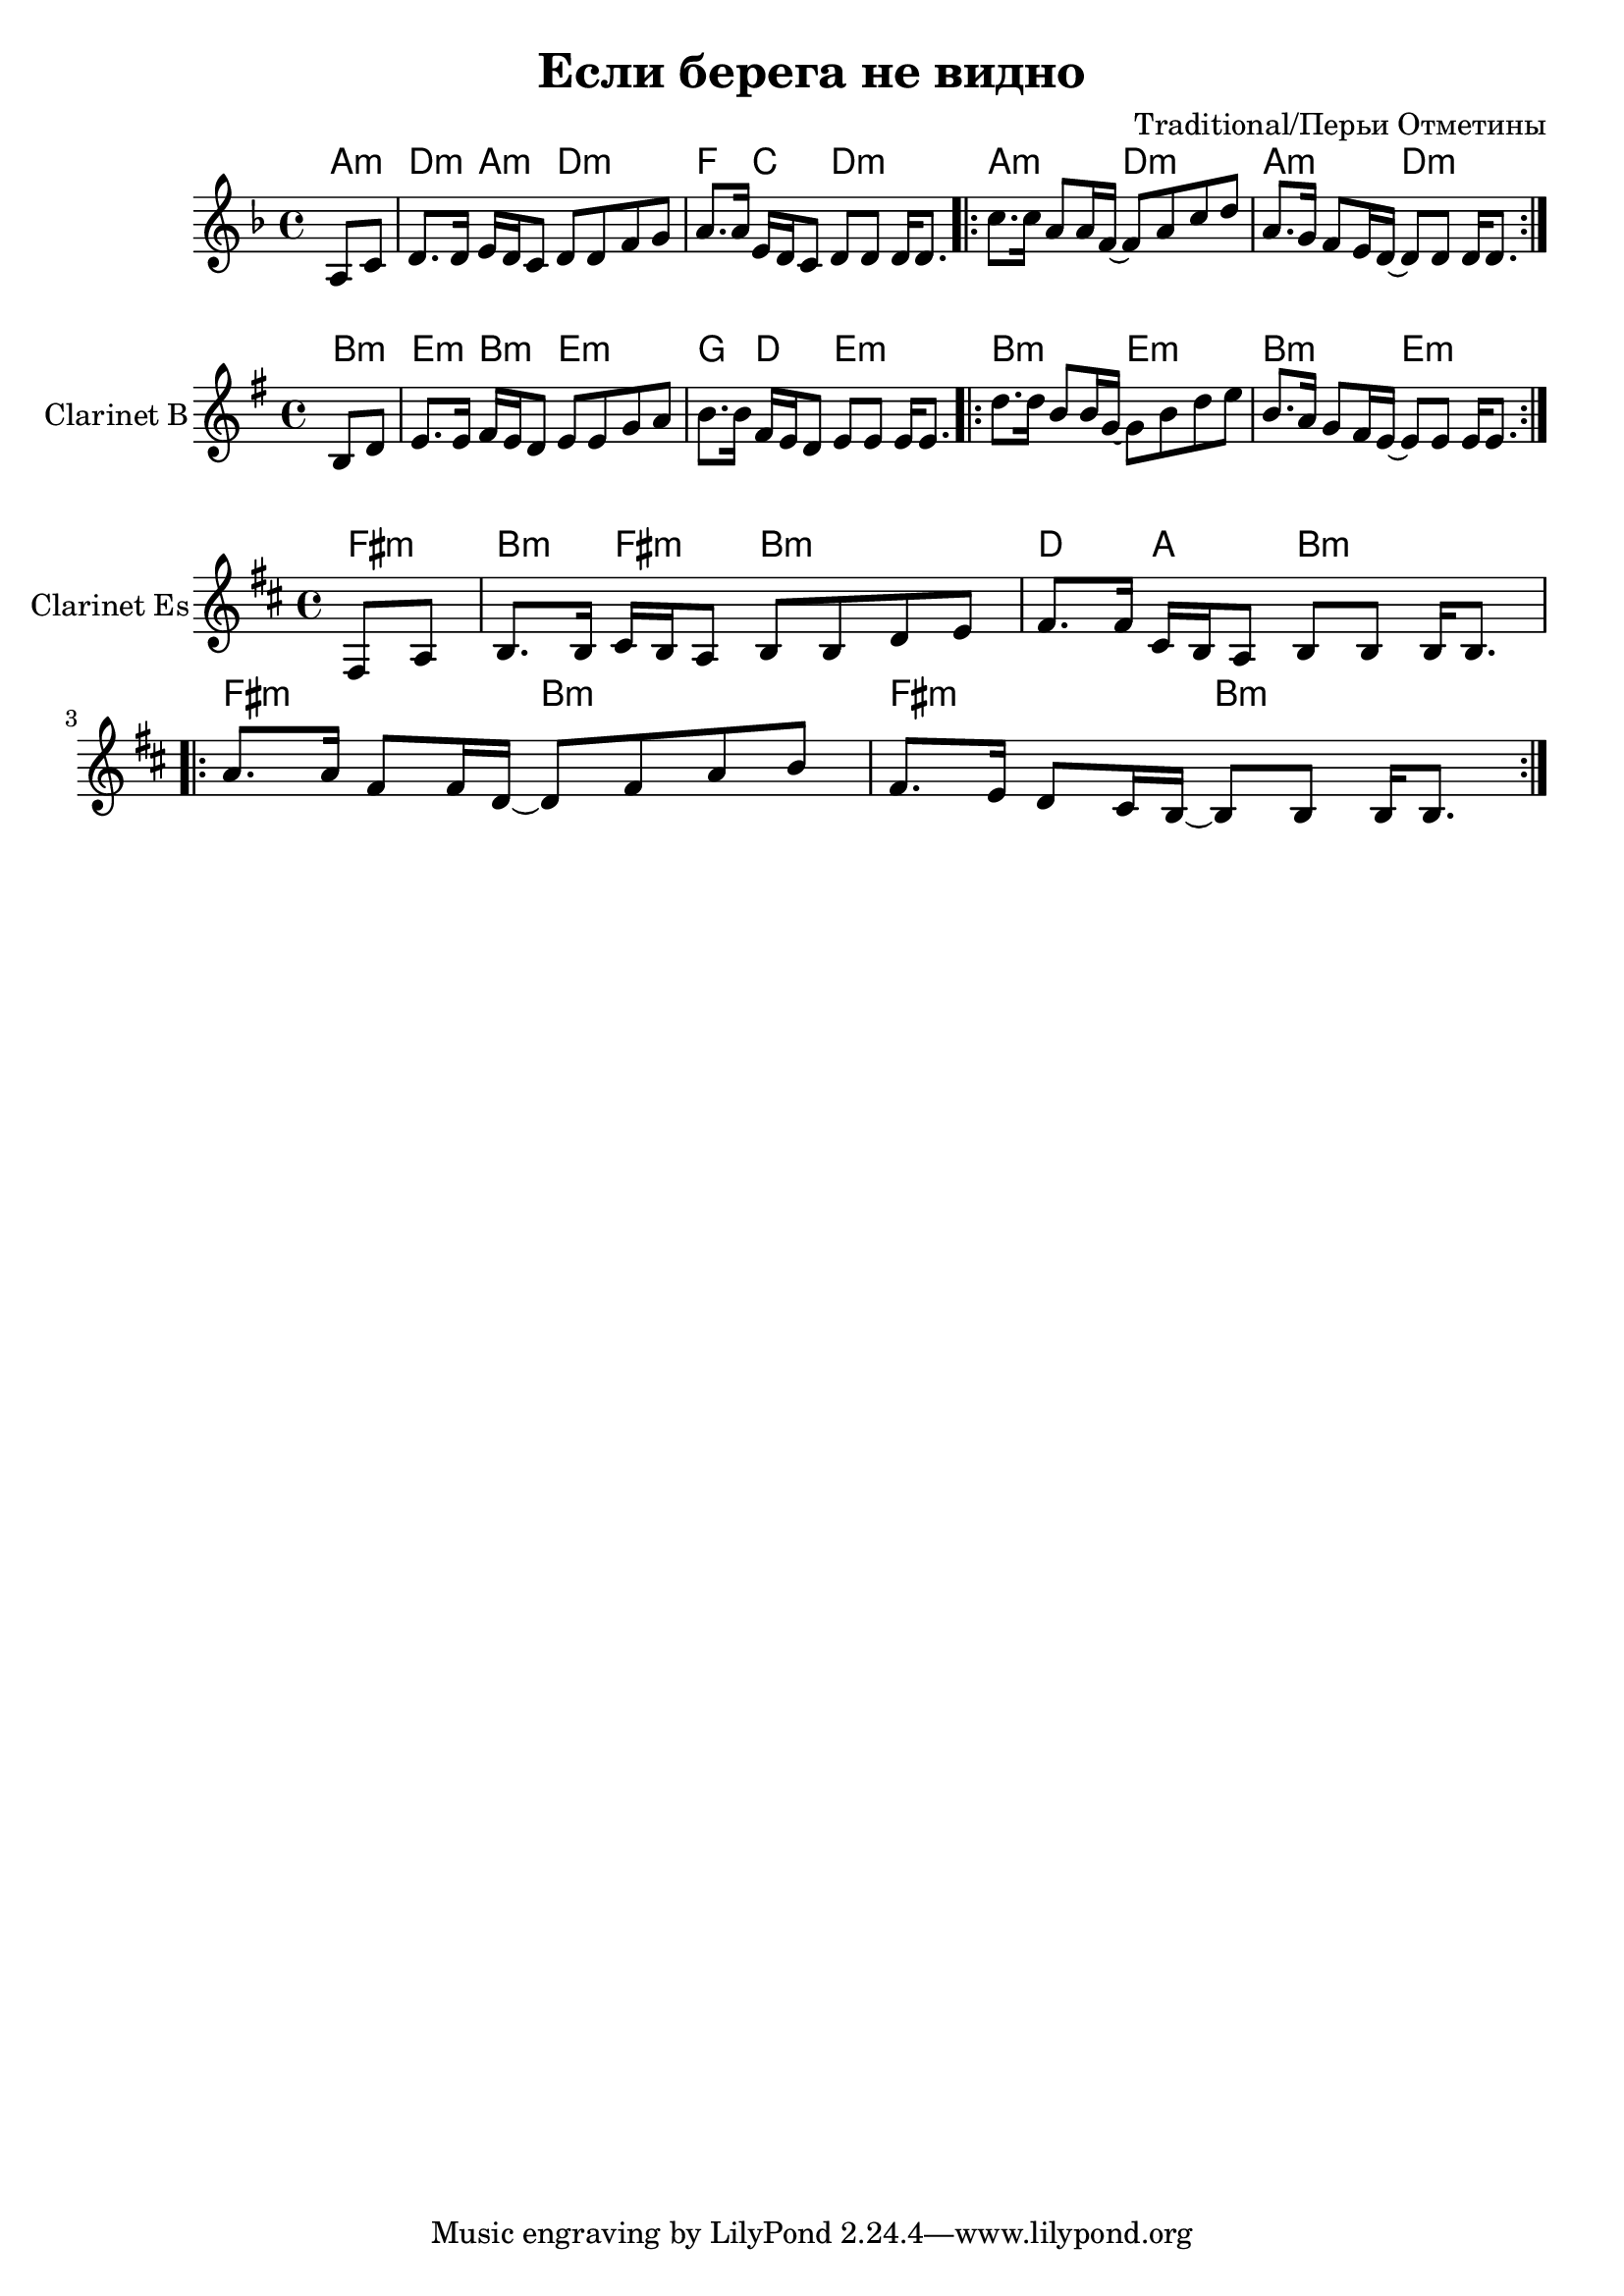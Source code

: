 \version "2.12.2"

\header{
  title="Если берега не видно"
  composer="Traditional/Перьи Отметины"
}

Harmony = \chordmode{
  \partial 4 {a4:m|}
  d4:m a:m d2:m | f4 c d2:m |
  a2:m d:m | a2:m d:m |
}

Tune = \relative c'{
  \partial 4 {a8 c |}
  d8. d16 e d c8 d d f g | a8. a16 e d c8  d d d16 d8. |
  \repeat volta 2 {
    c'8. c16  a8 a16 f~ f8 a c d | a8. g16 f8 e16 d~ d8 d d16 d8. |
  }
}

<<
  \new ChordNames{
    \Harmony
  }
  \new Staff{
    \clef treble \time 4/4 \key d \minor
    \Tune
  }
>>

<<
  \new ChordNames{\transpose bes c'{
    \Harmony
  }}
  \new Staff{\transpose bes c' {
	\set Staff.instrumentName = "Clarinet B"
    \clef treble \time 4/4 \key d \minor
    \Tune
  }}
>>

<<
  \new ChordNames{\transpose es c{
    \Harmony
  }}
  \new Staff{\transpose es c {
	\set Staff.instrumentName = "Clarinet Es"
    \clef treble \time 4/4 \key d \minor
    \Tune
  }}
>>
